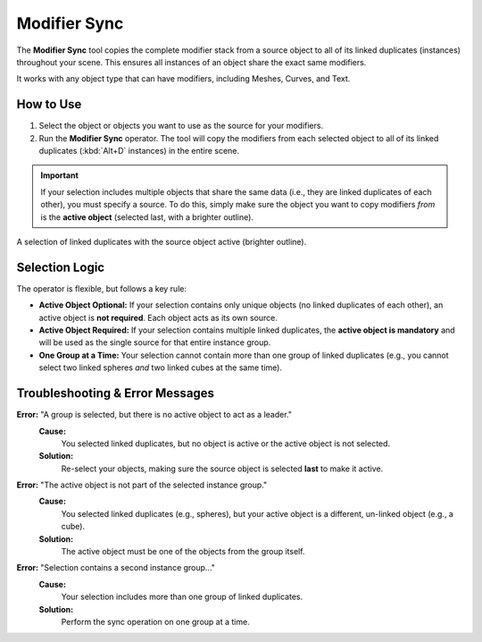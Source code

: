 .. _modifier_sync:

===============
Modifier Sync
===============

The **Modifier Sync** tool copies the complete modifier stack from a source object to all of its linked duplicates (instances) throughout your scene. This ensures all instances of an object share the exact same modifiers.

It works with any object type that can have modifiers, including Meshes, Curves, and Text.

How to Use
==========

1. Select the object or objects you want to use as the source for your modifiers.
2. Run the **Modifier Sync** operator. The tool will copy the modifiers from each selected object to all of its linked duplicates (:kbd:`Alt+D` instances) in the entire scene.

.. important::
   If your selection includes multiple objects that share the same data (i.e., they are linked duplicates of each other), you must specify a source. To do this, simply make sure the object you want to copy modifiers *from* is the **active object** (selected last, with a brighter outline).

.. figure:: images/modifier_sync_active_object.jpg
  :align: center
  :alt: Three linked cubes selected with one active

  A selection of linked duplicates with the source object active (brighter outline).

Selection Logic
===============

The operator is flexible, but follows a key rule:

* **Active Object Optional:** If your selection contains only unique objects (no linked duplicates of each other), an active object is **not required**. Each object acts as its own source.

* **Active Object Required:** If your selection contains multiple linked duplicates, the **active object is mandatory** and will be used as the single source for that entire instance group.

* **One Group at a Time:** Your selection cannot contain more than one group of linked duplicates (e.g., you cannot select two linked spheres *and* two linked cubes at the same time).

Troubleshooting & Error Messages
================================

**Error:** "A group is selected, but there is no active object to act as a leader."
    **Cause:**
        You selected linked duplicates, but no object is active or the active object is not selected.
    **Solution:**
        Re-select your objects, making sure the source object is selected **last** to make it active.

**Error:** "The active object is not part of the selected instance group."
    **Cause:**
        You selected linked duplicates (e.g., spheres), but your active object is a different, un-linked object (e.g., a cube).
    **Solution:**
        The active object must be one of the objects from the group itself.

**Error:** "Selection contains a second instance group..."
    **Cause:**
        Your selection includes more than one group of linked duplicates.
    **Solution:**
        Perform the sync operation on one group at a time.

